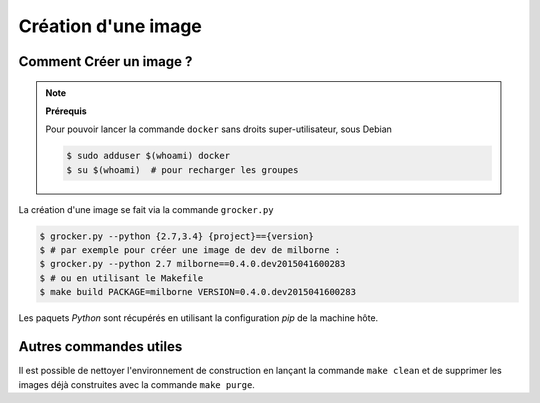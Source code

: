 Création d'une image
====================

Comment Créer un image ?
------------------------

.. note:: **Prérequis**

  Pour pouvoir lancer la commande ``docker`` sans droits super-utilisateur, sous Debian

  .. code-block:: bash

      $ sudo adduser $(whoami) docker
      $ su $(whoami)  # pour recharger les groupes


La création d'une image se fait via la commande ``grocker.py``

.. code-block:: bash

    $ grocker.py --python {2.7,3.4} {project}=={version}
    $ # par exemple pour créer une image de dev de milborne :
    $ grocker.py --python 2.7 milborne==0.4.0.dev2015041600283
    $ # ou en utilisant le Makefile
    $ make build PACKAGE=milborne VERSION=0.4.0.dev2015041600283

Les paquets *Python* sont récupérés en utilisant la configuration *pip* de la machine hôte.


Autres commandes utiles
-----------------------

Il est possible de nettoyer l'environnement de construction en lançant la commande ``make clean`` et de supprimer les
images déjà construites avec la commande ``make purge``.
